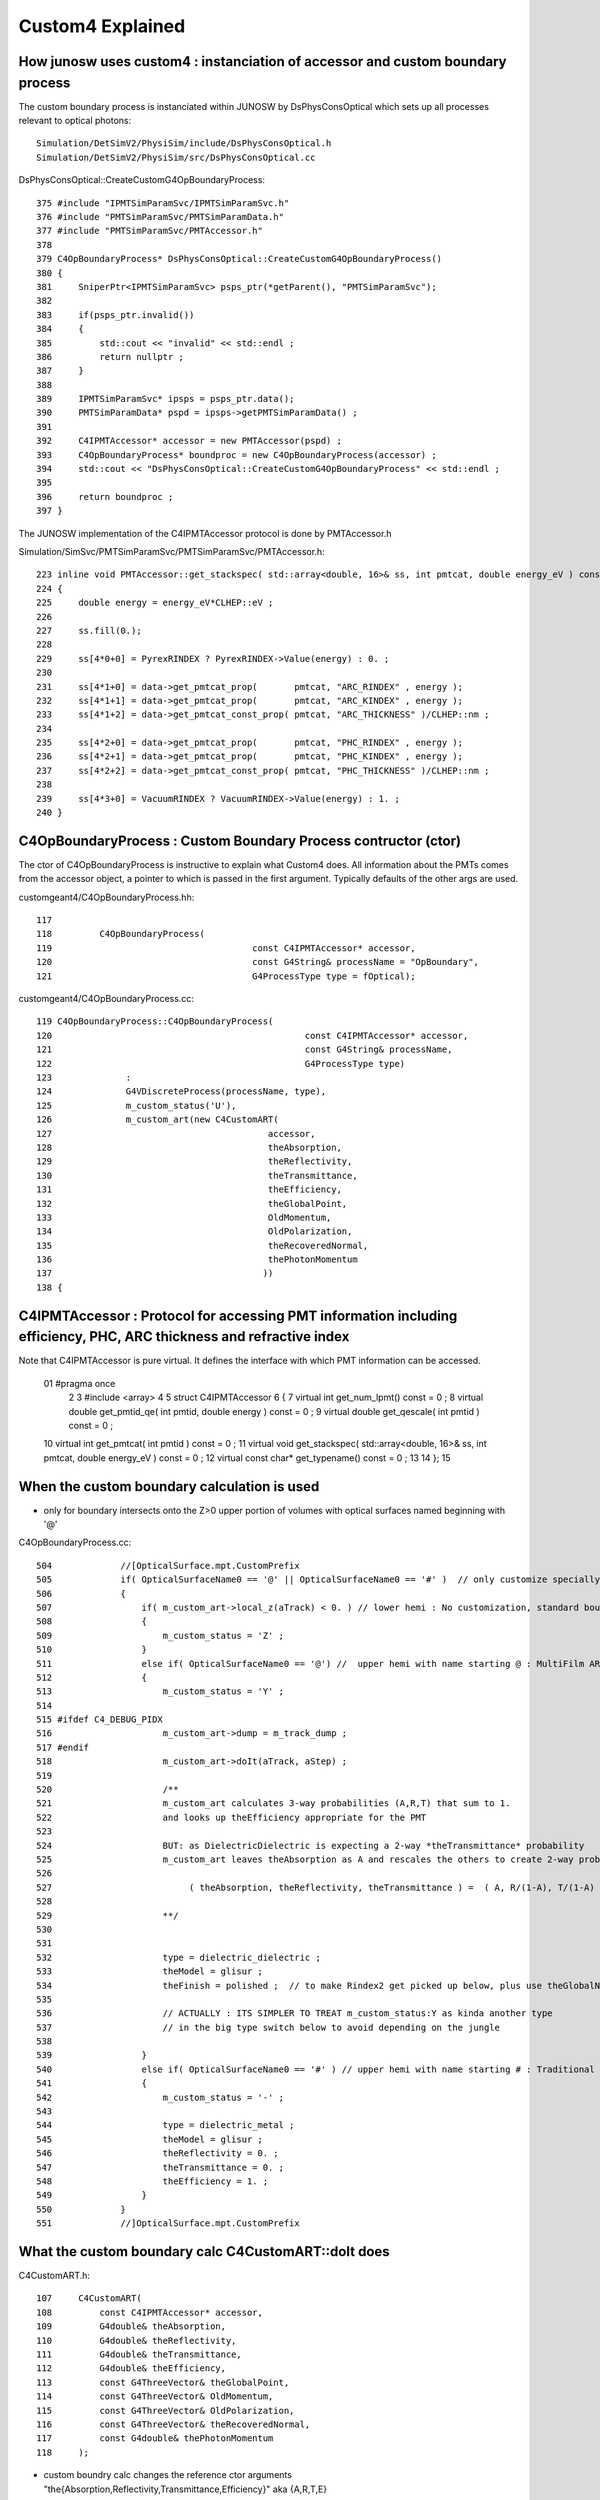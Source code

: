 Custom4 Explained
=====================

How junosw uses custom4 : instanciation of accessor and custom boundary process
--------------------------------------------------------------------------------

The custom boundary process is instanciated within JUNOSW by 
DsPhysConsOptical which sets up all processes relevant to optical 
photons::

    Simulation/DetSimV2/PhysiSim/include/DsPhysConsOptical.h
    Simulation/DetSimV2/PhysiSim/src/DsPhysConsOptical.cc


DsPhysConsOptical::CreateCustomG4OpBoundaryProcess::

    375 #include "IPMTSimParamSvc/IPMTSimParamSvc.h"
    376 #include "PMTSimParamSvc/PMTSimParamData.h"
    377 #include "PMTSimParamSvc/PMTAccessor.h"
    378 
    379 C4OpBoundaryProcess* DsPhysConsOptical::CreateCustomG4OpBoundaryProcess()
    380 {
    381     SniperPtr<IPMTSimParamSvc> psps_ptr(*getParent(), "PMTSimParamSvc");
    382 
    383     if(psps_ptr.invalid())
    384     {
    385         std::cout << "invalid" << std::endl ;
    386         return nullptr ;
    387     }
    388 
    389     IPMTSimParamSvc* ipsps = psps_ptr.data();
    390     PMTSimParamData* pspd = ipsps->getPMTSimParamData() ;
    391 
    392     C4IPMTAccessor* accessor = new PMTAccessor(pspd) ;
    393     C4OpBoundaryProcess* boundproc = new C4OpBoundaryProcess(accessor) ;
    394     std::cout << "DsPhysConsOptical::CreateCustomG4OpBoundaryProcess" << std::endl ;
    395 
    396     return boundproc ;
    397 }


The JUNOSW implementation of the C4IPMTAccessor protocol is done by PMTAccessor.h 

Simulation/SimSvc/PMTSimParamSvc/PMTSimParamSvc/PMTAccessor.h::

    223 inline void PMTAccessor::get_stackspec( std::array<double, 16>& ss, int pmtcat, double energy_eV ) const
    224 {
    225     double energy = energy_eV*CLHEP::eV ;
    226 
    227     ss.fill(0.);
    228 
    229     ss[4*0+0] = PyrexRINDEX ? PyrexRINDEX->Value(energy) : 0. ;
    230 
    231     ss[4*1+0] = data->get_pmtcat_prop(       pmtcat, "ARC_RINDEX" , energy );
    232     ss[4*1+1] = data->get_pmtcat_prop(       pmtcat, "ARC_KINDEX" , energy );
    233     ss[4*1+2] = data->get_pmtcat_const_prop( pmtcat, "ARC_THICKNESS" )/CLHEP::nm ;
    234 
    235     ss[4*2+0] = data->get_pmtcat_prop(       pmtcat, "PHC_RINDEX" , energy );
    236     ss[4*2+1] = data->get_pmtcat_prop(       pmtcat, "PHC_KINDEX" , energy );
    237     ss[4*2+2] = data->get_pmtcat_const_prop( pmtcat, "PHC_THICKNESS" )/CLHEP::nm ;
    238 
    239     ss[4*3+0] = VacuumRINDEX ? VacuumRINDEX->Value(energy) : 1. ;
    240 }






C4OpBoundaryProcess : Custom Boundary Process contructor (ctor)
-----------------------------------------------------------------

The ctor of C4OpBoundaryProcess is instructive to explain what Custom4 does.
All information about the PMTs comes from the accessor object, a pointer 
to which is passed in the first argument. Typically defaults of the other args 
are used.   


customgeant4/C4OpBoundaryProcess.hh::

    117 
    118         C4OpBoundaryProcess(
    119                                      const C4IPMTAccessor* accessor,
    120                                      const G4String& processName = "OpBoundary",
    121                                      G4ProcessType type = fOptical);


customgeant4/C4OpBoundaryProcess.cc::


     119 C4OpBoundaryProcess::C4OpBoundaryProcess(
     120                                                const C4IPMTAccessor* accessor,
     121                                                const G4String& processName,
     122                                                G4ProcessType type)
     123              :
     124              G4VDiscreteProcess(processName, type),
     125              m_custom_status('U'),
     126              m_custom_art(new C4CustomART(
     127                                         accessor,
     128                                         theAbsorption,
     129                                         theReflectivity,
     130                                         theTransmittance,
     131                                         theEfficiency,
     132                                         theGlobalPoint,
     133                                         OldMomentum,
     134                                         OldPolarization,
     135                                         theRecoveredNormal,
     136                                         thePhotonMomentum
     137                                        ))
     138 {



C4IPMTAccessor : Protocol for accessing PMT information including efficiency, PHC, ARC thickness and refractive index
-----------------------------------------------------------------------------------------------------------------------

Note that C4IPMTAccessor is pure virtual. It defines the interface with which PMT information can be accessed. 

     01 #pragma once
      2 
      3 #include <array>
      4 
      5 struct C4IPMTAccessor
      6 {
      7     virtual int    get_num_lpmt() const = 0 ;
      8     virtual double get_pmtid_qe( int pmtid, double energy ) const = 0 ;
      9     virtual double get_qescale( int pmtid ) const = 0 ;
     10     virtual int    get_pmtcat( int pmtid  ) const = 0 ;
     11     virtual void   get_stackspec( std::array<double, 16>& ss, int pmtcat, double energy_eV ) const = 0 ;
     12     virtual const char* get_typename() const = 0 ;
     13 
     14 };
     15 




When the custom boundary calculation is used 
----------------------------------------------

* only for boundary intersects onto the Z>0 upper portion of volumes with 
  optical surfaces named beginning with '@'



C4OpBoundaryProcess.cc::

     504             //[OpticalSurface.mpt.CustomPrefix
     505             if( OpticalSurfaceName0 == '@' || OpticalSurfaceName0 == '#' )  // only customize specially named OpticalSurfaces 
     506             {
     507                 if( m_custom_art->local_z(aTrack) < 0. ) // lower hemi : No customization, standard boundary  
     508                 {
     509                     m_custom_status = 'Z' ;
     510                 }
     511                 else if( OpticalSurfaceName0 == '@') //  upper hemi with name starting @ : MultiFilm ART transmit thru into PMT
     512                 {
     513                     m_custom_status = 'Y' ;
     514 
     515 #ifdef C4_DEBUG_PIDX
     516                     m_custom_art->dump = m_track_dump ;
     517 #endif
     518                     m_custom_art->doIt(aTrack, aStep) ;
     519 
     520                     /**
     521                     m_custom_art calculates 3-way probabilities (A,R,T) that sum to 1. 
     522                     and looks up theEfficiency appropriate for the PMT 
     523                     
     524                     BUT: as DielectricDielectric is expecting a 2-way *theTransmittance* probability 
     525                     m_custom_art leaves theAbsorption as A and rescales the others to create 2-way probs::
     526 
     527                          ( theAbsorption, theReflectivity, theTransmittance ) =  ( A, R/(1-A), T/(1-A) )
     528 
     529                     **/
     530 
     531 
     532                     type = dielectric_dielectric ;
     533                     theModel = glisur ;
     534                     theFinish = polished ;  // to make Rindex2 get picked up below, plus use theGlobalNormal as theFacetNormal 
     535 
     536                     // ACTUALLY : ITS SIMPLER TO TREAT m_custom_status:Y as kinda another type 
     537                     // in the big type switch below to avoid depending on the jungle
     538 
     539                 }
     540                 else if( OpticalSurfaceName0 == '#' ) // upper hemi with name starting # : Traditional Detection at photocathode
     541                 {
     542                     m_custom_status = '-' ;
     543 
     544                     type = dielectric_metal ;
     545                     theModel = glisur ;
     546                     theReflectivity = 0. ;
     547                     theTransmittance = 0. ;
     548                     theEfficiency = 1. ;
     549                 }
     550             }
     551             //]OpticalSurface.mpt.CustomPrefix



What the custom boundary calc C4CustomART::doIt does
--------------------------------------------------------


C4CustomART.h::

    107     C4CustomART(
    108         const C4IPMTAccessor* accessor,
    109         G4double& theAbsorption,
    110         G4double& theReflectivity,
    111         G4double& theTransmittance,
    112         G4double& theEfficiency,
    113         const G4ThreeVector& theGlobalPoint,
    114         const G4ThreeVector& OldMomentum,
    115         const G4ThreeVector& OldPolarization,
    116         const G4ThreeVector& theRecoveredNormal,
    117         const G4double& thePhotonMomentum
    118     );



* custom boundry calc changes the reference ctor arguments "the{Absorption,Reflectivity,Transmittance,Efficiency}" aka {A,R,T,E}

The results of that are:

* via {A,R,T} : change proportions of photons absorbed/reflected/transmitted 
* via {E} : change proportion of "absorbed" photons classified as Detect vs just Absorb 



::

    /**
    C4CustomART::doIt
    ------------------
    
    Dot product "mct"::

       G4double minus_cos_theta = OldMomentum*theRecoveredNormal 
    
    theRecoveredNormal points outwards, away from PMT boundary 

          ingoing  
          mct < 0 
               V     
                \  :        :
                 \ :        :
                  \:        :    Pyrex 
             ------+--------------------- ARC
             ------+--------+------------ PHC 
                           /     Vacuum
                          /
                         /
                        ^
                      outgoing  
                      mct > 0 



    
    0. calculate "mct" (minus_cos_theta( from track direction and the outward normal  
    1. find pmtid via G4Track geometry lookup with C4Touchable::VolumeIdentifier 
    2. C4IPMTAccessor::get_pmtcat lookup type of PMT from pmtid 
    3. C4IPMTAccessor::get_pmtid_qe lookup PMT specific QE 
    4. artifically set QE to zero for outgoing photons : mct > 0
    5. C4IPMTAccessor::get_stackspec lookup thicknesses and refractive indices for 4 layers

       * note accessor argument is based on pmtcat and energy (NOT pmtid)

    **/





::

    293 inline void C4CustomART::doIt(const G4Track& aTrack, const G4Step& )
    294 {
    295     G4double zero = 0. ;
    296     G4double minus_one = -1. ;
    297     G4double minus_cos_theta = OldMomentum*theRecoveredNormal ;
    298     G4double dot_pol_cross_mom_nrm = OldPolarization*OldMomentum.cross(theRecoveredNormal) ;
    299 
    300     G4double energy = thePhotonMomentum ;
    301     G4double wavelength = CLHEP::twopi*CLHEP::hbarc/energy ;
    302     G4double energy_eV = energy/CLHEP::eV ;
    303     G4double wavelength_nm = wavelength/CLHEP::nm ;
    304 
    305     int pmtid = C4Touchable::VolumeIdentifier(&aTrack, true );
    306     int pmtcat = accessor->get_pmtcat( pmtid ) ;
    307     double _qe = minus_cos_theta > 0. ? 0.0 : accessor->get_pmtid_qe( pmtid, energy ) ;  // energy_eV ?
    308     // following the old junoPMTOpticalModel with "backwards" _qe always zero 
    309 
    310     std::array<double,16> a_spec ;
    311     accessor->get_stackspec(a_spec, pmtcat, energy_eV );
    312 
    313     const double* ss = a_spec.data() ;
    314 
    315     Stack<double,4> stack ;
    316 
    317     theEfficiency = zero ;
    318     if( minus_cos_theta < zero ) // only ingoing photons 
    319     {
    320         stack.calc( wavelength_nm, minus_one, zero, ss, 16u );
    321         theEfficiency = _qe/stack.art.A ;    // aka escape_fac
    322 
    323         bool expect = theEfficiency <= 1. ;
    324         if(!expect) std::cerr
    325             << "C4CustomART::doIt"
    326             << " FATAL "
    327             << " ERR: theEfficiency > 1. : " << theEfficiency
    328             << " _qe " << _qe
    329             << " stack.art.A (aka An) " << stack.art.A
    330             << std::endl
    331             ;
    332         assert( expect );



HMM: how to change for angular 
~~~~~~~~~~~~~~~~~~~~~~~~~~~~~~~~

::

    double _qe = accessor->get_pmtid_qe_angular( pmtid, energy, lposcost, minus_ ) 



What are the consequences of changing theEfficiency and where are they felt ?
---------------------------------------------------------------------------------

* consequence is the proportions with which theStatus gets set to Absorption vs Detection
* felt for custom handled boundary intersects



C4OpBoundaryProcess.cc::

     603     // SCB treat m_custom_status:Y as a kinda boundary type 
     604     // in order to provide  : Absorption-or-Detection/FresnelReflect/FresnelRefract
     605     if( m_custom_status == 'Y' )
     606     {
     607         G4double rand = G4UniformRand();
     608 
     609         if ( rand < theAbsorption )
     610         {
     611             DoAbsorption();   // theStatus is set to Detection/Absorption depending on a random and theEfficiency  
     612         }
     613         else


C4OpBoundaryProcess.hh::

    323 inline
    324 void C4OpBoundaryProcess::DoAbsorption()
    325 {
    326               theStatus = Absorption;
    327 
    328               if ( G4BooleanRand(theEfficiency) ) {
    329 
    330                  // EnergyDeposited =/= 0 means: photon has been detected
    331                  theStatus = Detection;
    332                  aParticleChange.ProposeLocalEnergyDeposit(thePhotonMomentum);
    333               }
    334               else {
    335                  aParticleChange.ProposeLocalEnergyDeposit(0.0);
    336               }
    337 
    338               NewMomentum = OldMomentum;
    339               NewPolarization = OldPolarization;
    340 
    341 //              aParticleChange.ProposeEnergy(0.0);
    342               aParticleChange.ProposeTrackStatus(fStopAndKill);
    343 }



How an equivalent calc is done on GPU within Opticks ?
----------------------------------------------------------

::

    1731 inline QSIM_METHOD int qsim::propagate_at_surface_CustomART(unsigned& flag, curandStateXORWOW& rng, sctx& ctx) const
    1732 {
    1733 
    1734     const sphoton& p = ctx.p ;
    1735     const float3* normal = (float3*)&ctx.prd->q0.f.x ;  // geometrical outwards normal 
    1736     int lpmtid = ctx.prd->identity() - 1 ;  // identity comes from optixInstance.instanceId where 0 means not-a-sensor  
    1737     //int lpmtid = p.identity ; 
    1738 
    1739     float minus_cos_theta = dot(p.mom, *normal);
    1740     float dot_pol_cross_mom_nrm = dot(p.pol,cross(p.mom,*normal)) ;
    1759     if(lpmtid < 0 )
    1760     {
    1761         flag = NAN_ABORT ;
    1766         return BREAK ;
    1767     }
    1769 
    1770     float ARTE[4] ;
    1771     if(lpmtid > -1) pmt->get_lpmtid_ARTE(ARTE, lpmtid, p.wavelength, minus_cos_theta, dot_pol_cross_mom_nrm );
    1772 


Q: add lposcost arg to pmt->get_lpmtid_ARTE ?
A: its available from ctx.prd 


::

    291 /**
    292 qpmt::get_lpmtid_ARTE
    293 -----------------------
    294 
    295 lpmtid and polarization customized TMM calc of::
    296 
    297    theAbsorption
    298    theReflectivity
    299    theTransmittance
    300    theEfficiency 
    301 
    302 **/
    303 
    304 template<typename F>
    305 inline QPMT_METHOD void qpmt<F>::get_lpmtid_ARTE(
    306     F* arte4,
    307     int lpmtid,
    308     F wavelength_nm,
    309     F minus_cos_theta,
    310     F dot_pol_cross_mom_nrm ) const
    311 {
    312     const F energy_eV = hc_eVnm/wavelength_nm ;
    313 
    314     F spec[16] ;
    315     get_lpmtid_stackspec( spec, lpmtid, energy_eV );
    316 
    317     const F* ss = spec ;
    318     const F& _qe = spec[15] ;

    ///     HMM : THIS IS GPU ONLY METH ?

    319 
    320 #ifdef MOCK_CURAND_DEBUG
    321     printf("//qpmt::get_lpmtid_ARTE lpmtid %d energy_eV %7.3f _qe %7.3f \n", lpmtid, energy_eV, _qe );
    322 #endif
    323 
    324 
    325     Stack<F,4> stack ;
    326 
    327     if( minus_cos_theta < zero )
    328     {   
    329         stack.calc(wavelength_nm, -one, zero, ss, 16u );
    330         arte4[3] = _qe/stack.art.A ;
    331 
    332 #ifdef MOCK_CURAND_DEBUG
    333         printf("//qpmt::get_lpmtid_ARTE stack.art.A %7.3f _qe/stack.art.A %7.3f \n", stack.art.A, arte4[3] );
    334 #endif
    335     }
    336     else
    337     {
    338         arte4[3] = zero ;
    339     }
    340 
    341     stack.calc(wavelength_nm, minus_cos_theta, dot_pol_cross_mom_nrm, ss, 16u );
    342 
    343     const F& A = stack.art.A ;
    344     const F& R = stack.art.R ;
    345     const F& T = stack.art.T ;




::

    052 template<typename F>
     53 struct qpmt
     54 {
     55     enum { L0, L1, L2, L3 } ;
     56 
     57     static constexpr const F hc_eVnm = 1239.84198433200208455673  ;
     58     static constexpr const F zero = 0. ;
     59     static constexpr const F one = 1. ;
     60     // constexpr should mean any double conversions happen at compile time ?
     61 
     62     qprop<F>* rindex_prop ;
     63     qprop<F>* qeshape_prop ;
     64 
     65     F*        thickness ;
     66     F*        lcqs ;
     67     int*      i_lcqs ;  // int* "view" of lcqs memory
     68 


    156 template<typename F>
    157 inline QPMT_METHOD void qpmt<F>::get_lpmtid_stackspec( F* spec, int lpmtid, F energy_eV ) const
    158 {
    159     const int& lpmtcat = i_lcqs[lpmtid*2+0] ;
    160     // printf("//qpmt::get_lpmtid_stackspec lpmtid %d lpmtcat %d \n", lpmtid, lpmtcat );  
    161 
    162     const F& qe_scale = lcqs[lpmtid*2+1] ;
    163     const F qe_shape = qeshape_prop->interpolate( lpmtcat, energy_eV ) ;
    164     const F qe = qe_scale*qe_shape ;
    165 
    166     spec[0*4+3] = lpmtcat ;
    167     spec[1*4+3] = qe_scale ;
    168     spec[2*4+3] = qe_shape ;
    169     spec[3*4+3] = qe ;
    170 
    171     get_lpmtcat_stackspec( spec, lpmtcat, energy_eV );
    172 }



QPMT handles uploading, eg::

    130 template<typename T>
    131 inline void QPMT<T>::init_lcqs()
    132 {
    133     LOG(LEVEL)
    134        << " src_lcqs " << ( src_lcqs ? src_lcqs->sstr() : "-" )
    135        << " lcqs " << ( lcqs ? lcqs->sstr() : "-" )
    136        ;
    137 
    138     const char* label = "QPMT::init_lcqs/d_lcqs" ;
    139 
    140 #if defined(MOCK_CURAND) || defined(MOCK_CUDA)
    141     T* d_lcqs = lcqs ? const_cast<T*>(lcqs->cvalues<T>()) : nullptr ;
    142 #else
    143     T* d_lcqs = lcqs ? QU::UploadArray<T>(lcqs->cvalues<T>(), lcqs->num_values(), label) : nullptr ;
    144 #endif
    145 
    146     pmt->lcqs = d_lcqs ;
    147     pmt->i_lcqs = (int*)d_lcqs ;   // HMM: would cause issues with T=double  
    148 }


It is booted from an NPFold::

     31 template<typename T>
     32 struct QUDARAP_API QPMT
     33 {
     34     static const plog::Severity LEVEL ;
     35     static const QPMT<T>*    INSTANCE ;
     36     static const QPMT<T>*    Get();
     37 
     38     static std::string Desc();
     39 
     40     const char* ExecutableName ;
     41 
     42     const NP* src_rindex ;    // (NUM_PMTCAT, NUM_LAYER, NUM_PROP, NEN, 2:[energy,value] )
     43     const NP* src_thickness ; // (NUM_PMTCAT, NUM_LAYER, 1:value )  
     44     const NP* src_qeshape ;   // (NUM_PMTCAT, NEN_SAMPLES~44, 2:[energy,value] )
     45     const NP* src_lcqs ;      // (NUM_LPMT, 2:[cat,qescale])
     46 
     47     const NP* rindex3 ;       // (NUM_PMTCAT*NUM_LAYER*NUM_PROP,  NEN, 2:[energy,value] )
     48     const NP* rindex ;
     49     const QProp<T>* rindex_prop ;
     50 
     51     const NP* qeshape ;
     52     const QProp<T>* qeshape_prop ;
     53 
     54     const NP* thickness ;
     55     const NP* lcqs ;
     56     const int* i_lcqs ;  // CPU side lpmtid -> lpmtcat 0/1/2
     57 
     58     qpmt<T>* pmt ;
     59     qpmt<T>* d_pmt ;
     60 
     61     // .h 
     62     QPMT(const NPFold* pf);
     63 



With the fold coming from SSim::

     100 void QSim::UploadComponents( const SSim* ssim  )
     101 {
     ...
     179     const NPFold* spmt_f = ssim->get_spmt_f() ;
     180     QPMT<float>* qpmt = spmt_f ? new QPMT<float>(spmt_f) : nullptr ;
     181     LOG_IF(LEVEL, qpmt == nullptr )
     182         << " NO QPMT instance "
     183         << " spmt_f " << ( spmt_f ? "YES" : "NO " )
     184         << " qpmt " << ( qpmt ? "YES" : "NO " )
     185         ;
     186 



1. raw jpmt NPFold (direct serializations of PMT data) used to boot SPMT instance 
2. SPMT instance summarizes PMT info into just whats needed GPU side
3. Serialized SPMT used to create QPMT instance

::

    055     static constexpr const char* JPMT_RELP = "extra/jpmt" ;


    310 const NPFold* SSim::get_jpmt() const
    311 {
    312     const NPFold* f = top ? top->find_subfold(JPMT_RELP) : nullptr ;
    313     return f ;
    314 }
    315 const SPMT* SSim::get_spmt() const
    316 {
    317     const NPFold* jpmt = get_jpmt();
    318     return jpmt ? new SPMT(jpmt) : nullptr ;
    319 }
    320 const NPFold* SSim::get_spmt_f() const
    321 {
    322     const SPMT* spmt = get_spmt() ;
    323     const NPFold* spmt_f = spmt ? spmt->serialize() : nullptr ;
    324     return spmt_f ;
    325 }


::

    epsilon:jpmt blyth$ pwd
    /Users/blyth/.opticks/GEOM/J23_1_0_rc3_ok0/CSGFoundry/SSim/extra/jpmt
    epsilon:jpmt blyth$ l
    total 8
    0 -rw-rw-r--   1 blyth  staff    0 Nov 28  2023 NPFold_names.txt
    8 -rw-rw-r--   1 blyth  staff   40 Nov 28  2023 NPFold_index.txt
    0 drwxr-xr-x   7 blyth  staff  224 Nov 26  2023 .
    0 drwxr-xr-x   5 blyth  staff  160 Nov 26  2023 ..
    0 drwxr-xr-x  20 blyth  staff  640 Nov 26  2023 PMTSimParamData
    0 drwxr-xr-x   6 blyth  staff  192 Nov 26  2023 PMT_RINDEX
    0 drwxr-xr-x   5 blyth  staff  160 Nov 26  2023 PMTParamData
    epsilon:jpmt blyth$ 

    epsilon:jpmt blyth$ find . 
    .
    ./PMTSimParamData
    ./PMTSimParamData/lpmtData.npy
    ./PMTSimParamData/pmtTotal.npy
    ./PMTSimParamData/MPT
    ./PMTSimParamData/MPT/000
    ./PMTSimParamData/MPT/000/PHC_KINDEX.npy
    ./PMTSimParamData/MPT/000/PHC_RINDEX.npy
    ./PMTSimParamData/MPT/000/ARC_KINDEX.npy
    ./PMTSimParamData/MPT/000/NPFold_index.txt
    ./PMTSimParamData/MPT/000/ARC_RINDEX.npy
    ./PMTSimParamData/MPT/000/NPFold_names.txt
    ./PMTSimParamData/MPT/001
    ./PMTSimParamData/MPT/001/PHC_KINDEX.npy
    ./PMTSimParamData/MPT/001/PHC_RINDEX.npy
    ./PMTSimParamData/MPT/001/ARC_KINDEX.npy
    ./PMTSimParamData/MPT/001/NPFold_index.txt
    ./PMTSimParamData/MPT/001/ARC_RINDEX.npy
    ./PMTSimParamData/MPT/001/NPFold_names.txt
    ./PMTSimParamData/MPT/NPFold_index.txt
    ./PMTSimParamData/MPT/003
    ./PMTSimParamData/MPT/003/PHC_KINDEX.npy
    ./PMTSimParamData/MPT/003/PHC_RINDEX.npy
    ./PMTSimParamData/MPT/003/ARC_KINDEX.npy
    ./PMTSimParamData/MPT/003/NPFold_index.txt
    ./PMTSimParamData/MPT/003/ARC_RINDEX.npy
    ./PMTSimParamData/MPT/003/NPFold_names.txt
    ./PMTSimParamData/MPT/NPFold_names.txt
    ./PMTSimParamData/pmtCat.npy
    ./PMTSimParamData/QEshape
    ./PMTSimParamData/QEshape/QEshape_NNVT_HiQE.npy
    ./PMTSimParamData/QEshape/QEshape_WP_PMT.npy
    ./PMTSimParamData/QEshape/QEshape_R12860.npy
    ./PMTSimParamData/QEshape/QEshape_NNVT.npy
    ./PMTSimParamData/QEshape/QEshape_HZC.npy
    ./PMTSimParamData/QEshape/NPFold_index.txt
    ./PMTSimParamData/QEshape/NPFold_names.txt
    ./PMTSimParamData/pmtCatVec.npy
    ./PMTSimParamData/pmtCatName_names.txt
    ./PMTSimParamData/CONST
    ./PMTSimParamData/CONST/001_names.txt
    ./PMTSimParamData/CONST/000_names.txt
    ./PMTSimParamData/CONST/003.npy
    ./PMTSimParamData/CONST/000.npy
    ./PMTSimParamData/CONST/001.npy
    ./PMTSimParamData/CONST/003_names.txt
    ./PMTSimParamData/CONST/NPFold_index.txt
    ./PMTSimParamData/CONST/NPFold_names.txt
    ./PMTSimParamData/pmtID.npy
    ./PMTSimParamData/NPFold_index.txt
    ./PMTSimParamData/spmtData_meta.txt
    ./PMTSimParamData/spmtData.npy
    ./PMTSimParamData/pmtTotal_names.txt
    ./PMTSimParamData/qeScale.npy
    ./PMTSimParamData/lpmtCat_meta.txt
    ./PMTSimParamData/lpmtCat.npy
    ./PMTSimParamData/NPFold_names.txt
    ./PMTSimParamData/pmtCatName.npy
    ./NPFold_index.txt
    ./NPFold_names.txt
    ./PMTParamData
    ./PMTParamData/pmtCat.npy
    ./PMTParamData/NPFold_index.txt
    ./PMTParamData/NPFold_names.txt
    ./PMT_RINDEX
    ./PMT_RINDEX/NPFold_index.txt
    ./PMT_RINDEX/PyrexRINDEX.npy
    ./PMT_RINDEX/NPFold_names.txt
    ./PMT_RINDEX/VacuumRINDEX.npy
    epsilon:jpmt blyth$ 



Hmm CPU side duplication?::

     863 inline void SPMT::get_ARTE(
     864     SPMTData& pd,
     865     int   lpmtid,
     866     float wavelength_nm,
     867     float minus_cos_theta,
     868     float dot_pol_cross_mom_nrm ) const
     869 {
     870     const float energy_eV = hc_eVnm/wavelength_nm ;
     871     get_lpmtid_stackspec(pd.spec, lpmtid, energy_eV);
     872 
     873     const float* ss = pd.spec.cdata() ;
     874     const float& _qe = ss[15] ;
     875 
     876     pd.args.x = lpmtid ;
     877     pd.args.y = energy_eV ;
     878     pd.args.z = minus_cos_theta ;
     879     pd.args.w = dot_pol_cross_mom_nrm ;
     880 
     881     if( minus_cos_theta < 0.f ) // only ingoing photons 
     882     {
     883         pd.stack.calc(wavelength_nm, -1.f, 0.f, ss, 16u );
     884         pd.ARTE.w = _qe/pd.stack.art.A ;  // aka theEfficiency and escape_fac, no mct dep 
     885 
     886         pd.extra.x = 1.f - (pd.stack.art.T_av + pd.stack.art.R_av ) ;  // old An
     887         pd.extra.y = pd.stack.art.A_av ;
     888         pd.extra.z = pd.stack.art.A   ;
     889         pd.extra.w = pd.stack.art.A_s ;
     890     }
     891     else
     892     {
     893         pd.ARTE.w = 0.f ;
     894     }
     895 
     896     pd.stack.calc(wavelength_nm, minus_cos_theta, dot_pol_cross_mom_nrm, ss, 16u );
     897 

